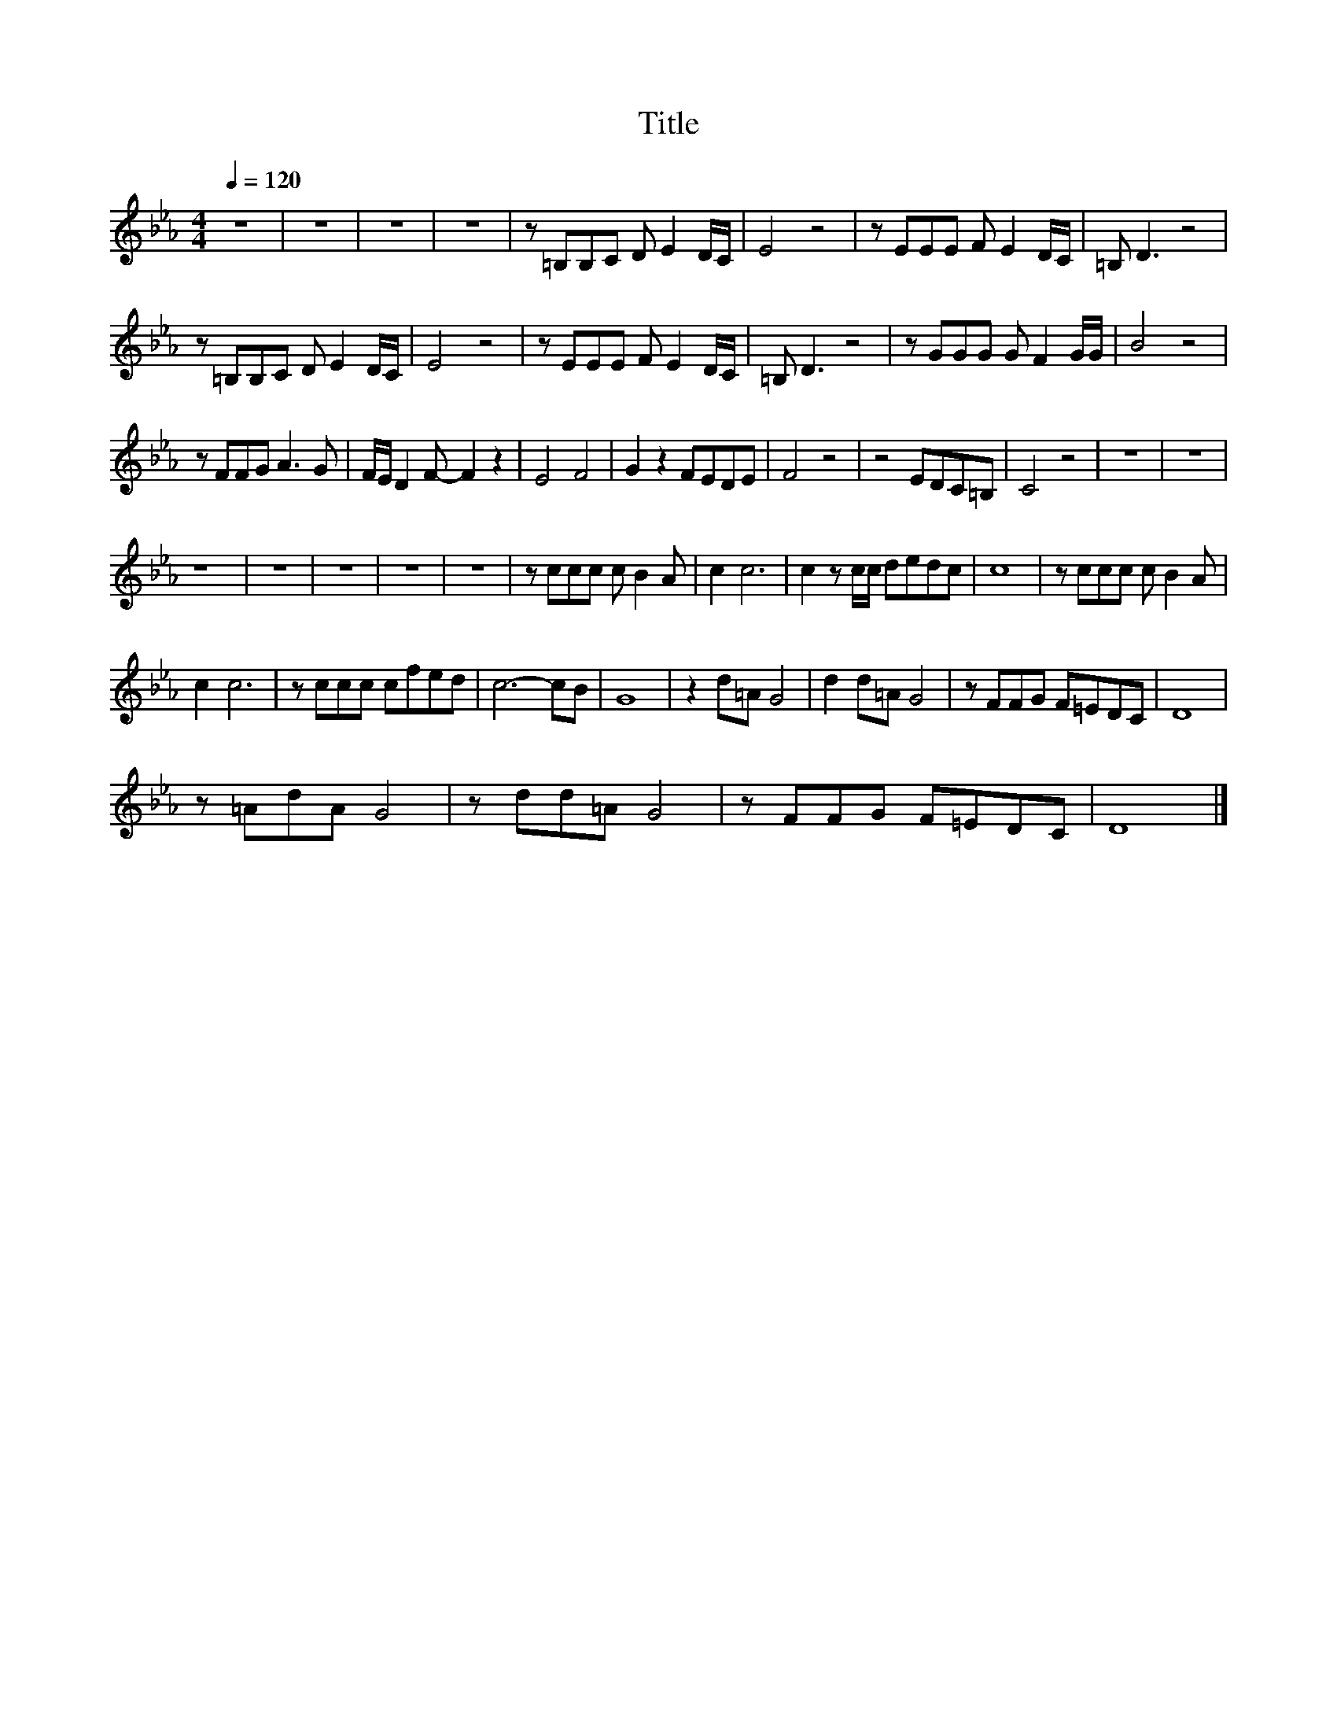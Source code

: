X:134
T:Title
L:1/8
Q:1/4=120
M:4/4
I:linebreak $
K:Eb
V:1
 z8 | z8 | z8 | z8 | z =B,B,C D E2 D/C/ | E4 z4 | z EEE F E2 D/C/ | =B, D3 z4 |$ %8
 z =B,B,C D E2 D/C/ | E4 z4 | z EEE F E2 D/C/ | =B, D3 z4 | z GGG G F2 G/G/ | B4 z4 |$ z FFG A3 G | %15
 F/E/ D2 F- F2 z2 | E4 F4 | G2 z2 FEDE | F4 z4 | z4 EDC=B, | C4 z4 | z8 | z8 |$ z8 | z8 | z8 | z8 | %27
 z8 | z ccc c B2 A | c2 c6 | c2 z c/c/ dedc | c8 | z ccc c B2 A |$ c2 c6 | z ccc cfed | c6- cB | %36
 G8 | z2 d=A G4 | d2 d=A G4 | z FFG F=EDC | D8 |$ z =AdA G4 | z dd=A G4 | z FFG F=EDC | D8 |] %45

